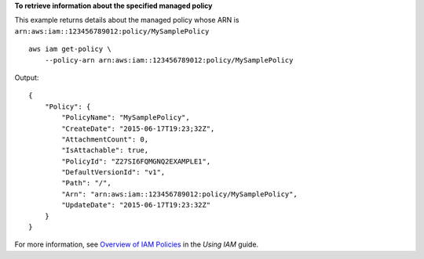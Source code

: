 **To retrieve information about the specified managed policy**

This example returns details about the managed policy whose ARN is ``arn:aws:iam::123456789012:policy/MySamplePolicy`` ::

    aws iam get-policy \
        --policy-arn arn:aws:iam::123456789012:policy/MySamplePolicy

Output::

    {
        "Policy": {
            "PolicyName": "MySamplePolicy",
            "CreateDate": "2015-06-17T19:23;32Z",
            "AttachmentCount": 0,
            "IsAttachable": true,
            "PolicyId": "Z27SI6FQMGNQ2EXAMPLE1",
            "DefaultVersionId": "v1",
            "Path": "/",
            "Arn": "arn:aws:iam::123456789012:policy/MySamplePolicy",
            "UpdateDate": "2015-06-17T19:23:32Z"
        }
    }

For more information, see `Overview of IAM Policies`_ in the *Using IAM* guide.

.. _`Overview of IAM Policies`: http://docs.aws.amazon.com/IAM/latest/UserGuide/policies_overview.html